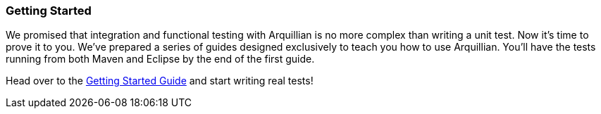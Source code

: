 [[getting-started]]
=== Getting Started

We promised that integration and functional testing with Arquillian is
no more complex than writing a unit test. Now it's time to prove it to
you. We've prepared a series of guides designed exclusively to teach you
how to use Arquillian. You'll have the tests running from both Maven and
Eclipse by the end of the first guide.

Head over to the http://arquillian.org/guides/getting_started[Getting
Started Guide] and start writing real tests!
